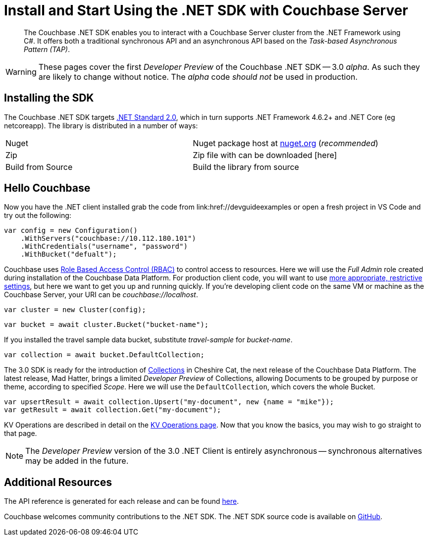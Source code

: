 = Install and Start Using the .NET SDK with Couchbase Server
:navtitle: Start Using the SDK

[abstract]
The Couchbase .NET SDK enables you to interact with a Couchbase Server cluster from the .NET Framework using C#.
It offers both a traditional synchronous API and an asynchronous API based on the _Task-based Asynchronous Pattern (TAP)_.

WARNING: These pages cover the first _Developer Preview_ of the Couchbase .NET SDK -- 3.0 _alpha_.
As such they are likely to change without notice.
The _alpha_ code _should not_ be used in production.

== Installing the SDK

The Couchbase .NET SDK targets https://docs.microsoft.com/en-us/dotnet/standard/net-standard[.NET Standard 2.0], which in turn supports .NET Framework 4.6.2+ and .NET Core (eg netcoreapp). The library is distributed in a number of ways:

|===
|Nuget |Nuget package host at https://www.nuget.org/packages/CouchbaseNetClient/[nuget.org] (_recommended_)
|Zip |Zip file with can be downloaded [here]
|Build from Source |Build the library from source
|===

// VS Code stuff here

== Hello Couchbase

Now you have the .NET client installed grab the code from link:href://devguideexamples or open a fresh project in VS Code and try out the following:

[source,csharp]
----
var config = new Configuration()
    .WithServers("couchbase://10.112.180.101")
    .WithCredentials("username", "password")
    .WithBucket("defualt");
----

Couchbase uses xref:6.0@server:learn/security:roles.adoc[Role Based Access Control (RBAC)] to control access to resources.
Here we will use the _Full Admin_ role created during installation of the Couchbase Data Platform.
For production client code, you will want to use xref:howtos:managing-connections.adoc#rbac[more appropriate, restrictive settings], but here we want to get you up and running quickly.
If you're developing client code on the same VM or machine as the Couchbase Server, your URI can be _couchbase://localhost_.

[source,csharp]
----
var cluster = new Cluster(config);
----

[source,csharp]
----
var bucket = await cluster.Bucket("bucket-name");
----

If you installed the travel sample data bucket, substitute _travel-sample_ for _bucket-name_.

[source,csharp]
----
var collection = await bucket.DefaultCollection;
----

The 3.0 SDK is ready for the introduction of xref:#[Collections] in Cheshire Cat, the next release of the Couchbase Data Platform.
The latest release, Mad Hatter, brings a limited _Developer Preview_ of Collections, allowing Documents to be grouped by purpose or theme, according to specified _Scope_.
Here we will use the `DefaultCollection`, which covers the whole Bucket.

[source,csharp]
----
var upsertResult = await collection.Upsert("my-document", new {name = "mike"});
var getResult = await collection.Get("my-document");
----

KV Operations are described in detail on the xref:net-sdk:howtos:kv-operations.adoc[KV Operations page].
Now that you know the basics, you may wish to go straight to that page.
//
//
//
//
// -- or first see a complete worked example of using the Couchbase .NET client, our xref:3.0dp1@sample-application.adoc[Travel Sample Application].
//
//

NOTE: The _Developer Preview_ version of the 3.0 .NET Client is entirely asynchronous -- synchronous alternatives may be added in the future.

== Additional Resources

The API reference is generated for each release and can be found xref:http://docs.couchbase.com/sdk-api/couchbase-net-client-3.0.0dp1/[here].

// xref:project-docs:migrating-sdk-code-to-3.n.adoc[The Migrating from SDK2 to 3 page] highlights the main differences to be aware of when migrating your code.

Couchbase welcomes community contributions to the .NET SDK.
The .NET SDK source code is available on xref:https://github.com/couchbase/couchbase-net-client[GitHub].
